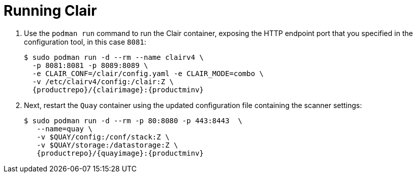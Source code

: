 [[clair-standalone-running]]
= Running Clair

. Use the `podman run` command to run the Clair container, exposing the HTTP endpoint port that you specified in the configuration tool, in this case  `8081`:
+
[subs="verbatim,attributes"]
....
$ sudo podman run -d --rm --name clairv4 \
  -p 8081:8081 -p 8089:8089 \
  -e CLAIR_CONF=/clair/config.yaml -e CLAIR_MODE=combo \
  -v /etc/clairv4/config:/clair:Z \
  {productrepo}/{clairimage}:{productminv}
....


. Next, restart the `Quay` container using the updated configuration file containing the scanner settings:
+
[subs="verbatim,attributes"]
----
$ sudo podman run -d --rm -p 80:8080 -p 443:8443  \
   --name=quay \
   -v $QUAY/config:/conf/stack:Z \
   -v $QUAY/storage:/datastorage:Z \
   {productrepo}/{quayimage}:{productminv}
----
